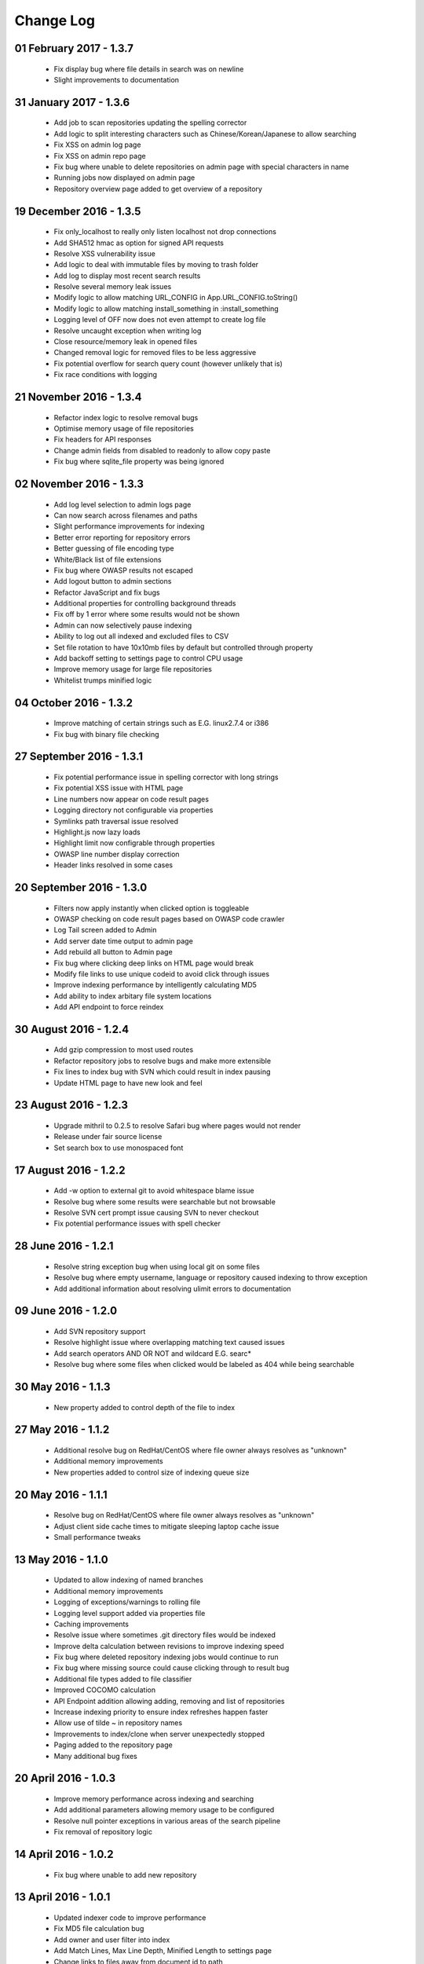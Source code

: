 ==========
Change Log
==========

01 February 2017 - 1.3.7
------------------------
 - Fix display bug where file details in search was on newline
 - Slight improvements to documentation

31 January 2017 - 1.3.6
-----------------------
 - Add job to scan repositories updating the spelling corrector
 - Add logic to split interesting characters such as Chinese/Korean/Japanese to allow searching
 - Fix XSS on admin log page
 - Fix XSS on admin repo page
 - Fix bug where unable to delete repositories on admin page with special characters in name
 - Running jobs now displayed on admin page
 - Repository overview page added to get overview of a repository

19 December 2016 - 1.3.5
------------------------
 - Fix only_localhost to really only listen localhost not drop connections
 - Add SHA512 hmac as option for signed API requests
 - Resolve XSS vulnerability issue
 - Add logic to deal with immutable files by moving to trash folder
 - Add log to display most recent search results
 - Resolve several memory leak issues
 - Modify logic to allow matching URL_CONFIG in App.URL_CONFIG.toString()
 - Modify logic to allow matching install_something in :install_something
 - Logging level of OFF now does not even attempt to create log file
 - Resolve uncaught exception when writing log
 - Close resource/memory leak in opened files
 - Changed removal logic for removed files to be less aggressive
 - Fix potential overflow for search query count (however unlikely that is)
 - Fix race conditions with logging

21 November 2016 - 1.3.4
------------------------
 - Refactor index logic to resolve removal bugs
 - Optimise memory usage of file repositories
 - Fix headers for API responses
 - Change admin fields from disabled to readonly to allow copy paste
 - Fix bug where sqlite_file property was being ignored

02 November 2016 - 1.3.3
------------------------
 - Add log level selection to admin logs page
 - Can now search across filenames and paths
 - Slight performance improvements for indexing
 - Better error reporting for repository errors
 - Better guessing of file encoding type
 - White/Black list of file extensions
 - Fix bug where OWASP results not escaped
 - Add logout button to admin sections
 - Refactor JavaScript and fix bugs
 - Additional properties for controlling background threads
 - Fix off by 1 error where some results would not be shown
 - Admin can now selectively pause indexing
 - Ability to log out all indexed and excluded files to CSV
 - Set file rotation to have 10x10mb files by default but controlled through property
 - Add backoff setting to settings page to control CPU usage
 - Improve memory usage for large file repositories
 - Whitelist trumps minified logic

04 October 2016 - 1.3.2
-----------------------
 - Improve matching of certain strings such as E.G. linux2.7.4 or i386
 - Fix bug with binary file checking

27 September 2016 - 1.3.1
-------------------------
 - Fix potential performance issue in spelling corrector with long strings
 - Fix potential XSS issue with HTML page
 - Line numbers now appear on code result pages
 - Logging directory not configurable via properties
 - Symlinks path traversal issue resolved
 - Highlight.js now lazy loads
 - Highlight limit now configrable through properties
 - OWASP line number display correction
 - Header links resolved in some cases

20 September 2016 - 1.3.0
-------------------------
 - Filters now apply instantly when clicked option is toggleable
 - OWASP checking on code result pages based on OWASP code crawler
 - Log Tail screen added to Admin
 - Add server date time output to admin page
 - Add rebuild all button to Admin page
 - Fix bug where clicking deep links on HTML page would break
 - Modify file links to use unique codeid to avoid click through issues
 - Improve indexing performance by intelligently calculating MD5
 - Add ability to index arbitary file system locations
 - Add API endpoint to force reindex

30 August 2016 - 1.2.4
----------------------
 - Add gzip compression to most used routes
 - Refactor repository jobs to resolve bugs and make more extensible
 - Fix lines to index bug with SVN which could result in index pausing
 - Update HTML page to have new look and feel

23 August 2016 - 1.2.3
----------------------
 - Upgrade mithril to 0.2.5 to resolve Safari bug where pages would not render
 - Release under fair source license
 - Set search box to use monospaced font

17 August 2016 - 1.2.2
----------------------
 - Add -w option to external git to avoid whitespace blame issue
 - Resolve bug where some results were searchable but not browsable
 - Resolve SVN cert prompt issue causing SVN to never checkout
 - Fix potential performance issues with spell checker

28 June 2016 - 1.2.1
--------------------
 - Resolve string exception bug when using local git on some files
 - Resolve bug where empty username, language or repository caused indexing to throw exception
 - Add additional information about resolving ulimit errors to documentation

09 June 2016 - 1.2.0
--------------------
 - Add SVN repository support
 - Resolve highlight issue where overlapping matching text caused issues
 - Add search operators AND OR NOT and wildcard E.G. searc*
 - Resolve bug where some files when clicked would be labeled as 404 while being searchable

30 May 2016 - 1.1.3
-------------------
 - New property added to control depth of the file to index

27 May 2016 - 1.1.2
-------------------
 - Additional resolve bug on RedHat/CentOS where file owner always resolves as "unknown"
 - Additional memory improvements
 - New properties added to control size of indexing queue size

20 May 2016 - 1.1.1
-------------------
 - Resolve bug on RedHat/CentOS where file owner always resolves as "unknown"
 - Adjust client side cache times to mitigate sleeping laptop cache issue
 - Small performance tweaks

13 May 2016 - 1.1.0
-------------------
 - Updated to allow indexing of named branches
 - Additional memory improvements
 - Logging of exceptions/warnings to rolling file
 - Logging level support added via properties file
 - Caching improvements
 - Resolve issue where sometimes .git directory files would be indexed
 - Improve delta calculation between revisions to improve indexing speed
 - Fix bug where deleted repository indexing jobs would continue to run
 - Fix bug where missing source could cause clicking through to result bug
 - Additional file types added to file classifier
 - Improved COCOMO calculation
 - API Endpoint addition allowing adding, removing and list of repositories
 - Increase indexing priority to ensure index refreshes happen faster
 - Allow use of tilde ~ in repository names
 - Improvements to index/clone when server unexpectedly stopped
 - Paging added to the repository page
 - Many additional bug fixes

20 April 2016 - 1.0.3
---------------------
 - Improve memory performance across indexing and searching
 - Add additional parameters allowing memory usage to be configured
 - Resolve null pointer exceptions in various areas of the search pipeline
 - Fix removal of repository logic

14 April 2016 - 1.0.2
---------------------
 - Fix bug where unable to add new repository

13 April 2016 - 1.0.1
---------------------
 - Updated indexer code to improve performance
 - Fix MD5 file calculation bug
 - Add owner and user filter into index
 - Add Match Lines, Max Line Depth, Minified Length to settings page
 - Change links to files away from document id to path
 - Added splitting of terms where possible such as ArrayList into Array List
 - Improved match relevance for searches
 - Improved calculation of COCOMO to be more accurate
 - Fixed overloaded issues when server under high load
 - Updated language identifiation to pick up languages, Varnish Configuration, Razor Template, Jade Template, ReStructuredText, Razor Template, Handlebars Template
 - Performance improvements for all pages using smart caching of reused assets as found through load tests

31 March 2016 - 1.0.0
---------------------
 - Updated look and feel with new fancy single page application design
 - Improved performance of search and match 3-20x 
 - Additional configuration of properties file allowing reverting to pure HTML page if required
 - Various bug fixes

08 March 2016 - 0.9.9
---------------------
 - Inital release